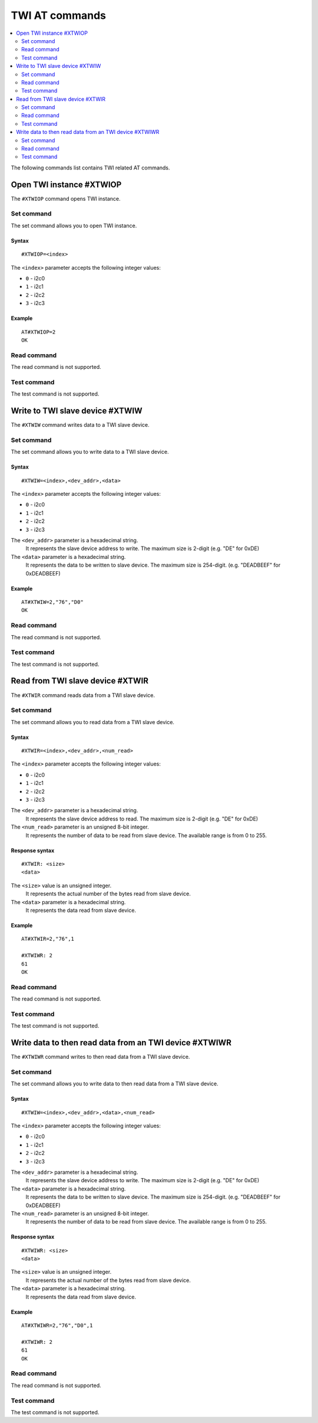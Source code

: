 .. _SLM_AT_TWI:

TWI AT commands
***************

.. contents::
   :local:
   :depth: 2

The following commands list contains TWI related AT commands.

Open TWI instance #XTWIOP
=========================

The ``#XTWIOP`` command opens TWI instance.

Set command
-----------

The set command allows you to open TWI instance.

Syntax
~~~~~~

::

   #XTWIOP=<index>

The ``<index>`` parameter accepts the following integer values:

* ``0`` - i2c0
* ``1`` - i2c1
* ``2`` - i2c2
* ``3`` - i2c3

Example
~~~~~~~

::

   AT#XTWIOP=2
   OK

Read command
------------

The read command is not supported.

Test command
------------

The test command is not supported.

Write to TWI slave device #XTWIW
=================================

The ``#XTWIW`` command writes data to a TWI slave device.

Set command
-----------

The set command allows you to write data to a TWI slave device.

Syntax
~~~~~~

::

   #XTWIW=<index>,<dev_addr>,<data>

The ``<index>`` parameter accepts the following integer values:

* ``0`` - i2c0
* ``1`` - i2c1
* ``2`` - i2c2
* ``3`` - i2c3

The ``<dev_addr>`` parameter is a hexadecimal string.
  It represents the slave device address to write. The maximum size is 2-digit (e.g. "DE" for 0xDE)
The ``<data>`` parameter is a hexadecimal string.
  It represents the data to be written to slave device. The maximum size is 254-digit. (e.g. "DEADBEEF" for 0xDEADBEEF)

Example
~~~~~~~

::

   AT#XTWIW=2,"76","D0"
   OK

Read command
------------

The read command is not supported.

Test command
------------

The test command is not supported.

Read from TWI slave device #XTWIR
=================================

The ``#XTWIR`` command reads data from a TWI slave device.

Set command
-----------

The set command allows you to read data from a TWI slave device.

Syntax
~~~~~~

::

   #XTWIR=<index>,<dev_addr>,<num_read>

The ``<index>`` parameter accepts the following integer values:

* ``0`` - i2c0
* ``1`` - i2c1
* ``2`` - i2c2
* ``3`` - i2c3

The ``<dev_addr>`` parameter is a hexadecimal string.
  It represents the slave device address to read. The maximum size is 2-digit (e.g. "DE" for 0xDE)
The ``<num_read>`` parameter is an unsigned 8-bit integer.
  It represents the number of data to be read from slave device. The available range is from 0 to 255.

Response syntax
~~~~~~~~~~~~~~~

::

   #XTWIR: <size>
   <data>

The ``<size>`` value is an unsigned integer.
  It represents the actual number of the bytes read from slave device.
The ``<data>`` parameter is a hexadecimal string.
  It represents the data read from slave device.

Example
~~~~~~~

::

   AT#XTWIR=2,"76",1

   #XTWIWR: 2
   61
   OK

Read command
------------

The read command is not supported.

Test command
------------

The test command is not supported.

Write data to then read data from an TWI device #XTWIWR
=======================================================

The ``#XTWIWR`` command writes to then read data from a TWI slave device.

Set command
-----------

The set command allows you to write data to then read data from a TWI slave device.

Syntax
~~~~~~

::

   #XTWIW=<index>,<dev_addr>,<data>,<num_read>

The ``<index>`` parameter accepts the following integer values:

* ``0`` - i2c0
* ``1`` - i2c1
* ``2`` - i2c2
* ``3`` - i2c3

The ``<dev_addr>`` parameter is a hexadecimal string.
  It represents the slave device address to write. The maximum size is 2-digit (e.g. "DE" for 0xDE)
The ``<data>`` parameter is a hexadecimal string.
  It represents the data to be written to slave device. The maximum size is 254-digit. (e.g. "DEADBEEF" for 0xDEADBEEF)
The ``<num_read>`` parameter is an unsigned 8-bit integer.
  It represents the number of data to be read from slave device. The available range is from 0 to 255.

Response syntax
~~~~~~~~~~~~~~~

::

   #XTWIWR: <size>
   <data>

The ``<size>`` value is an unsigned integer.
  It represents the actual number of the bytes read from slave device.
The ``<data>`` parameter is a hexadecimal string.
  It represents the data read from slave device.

Example
~~~~~~~

::

   AT#XTWIWR=2,"76","D0",1

   #XTWIWR: 2
   61
   OK

Read command
------------

The read command is not supported.

Test command
------------

The test command is not supported.
